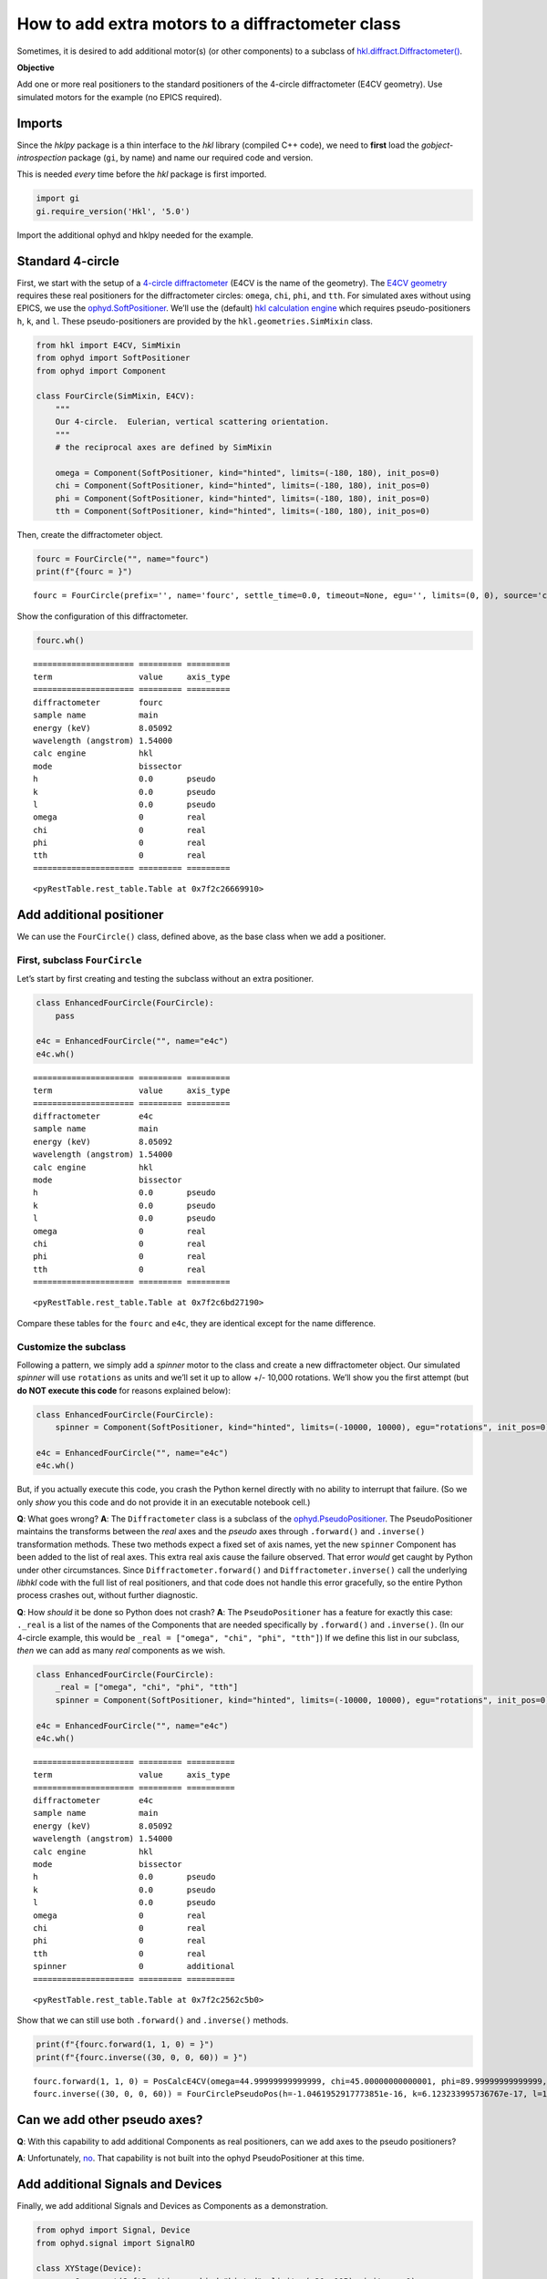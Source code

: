 How to add extra motors to a diffractometer class
=================================================

Sometimes, it is desired to add additional motor(s) (or other
components) to a subclass of
`hkl.diffract.Diffractometer() <https://blueskyproject.io/hklpy/diffract.html#hkl.diffract.Diffractometer>`__.

**Objective**

Add one or more real positioners to the standard positioners of the
4-circle diffractometer (E4CV geometry). Use simulated motors for the
example (no EPICS required).

Imports
-------

Since the *hklpy* package is a thin interface to the *hkl* library
(compiled C++ code), we need to **first** load the
*gobject-introspection* package (``gi``, by name) and name our required
code and version.

This is needed *every* time before the *hkl* package is first imported.

.. code:: ipython3

    import gi
    gi.require_version('Hkl', '5.0')

Import the additional ophyd and hklpy needed for the example.

Standard 4-circle
-----------------

First, we start with the setup of a `4-circle
diffractometer <https://blueskyproject.io/hklpy/examples/notebooks/geo_e4cv.html#define-this-diffractometer>`__
(E4CV is the name of the geometry). The `E4CV
geometry <https://blueskyproject.io/hklpy/geometry_tables.html#geometries-indexed-by-number-of-circles>`__
requires these real positioners for the diffractometer circles:
``omega``, ``chi``, ``phi``, and ``tth``. For simulated axes without
using EPICS, we use the
`ophyd.SoftPositioner <https://blueskyproject.io/ophyd/positioners.html#softpositioner>`__.
We’ll use the (default) `hkl calculation
engine <https://blueskyproject.io/hklpy/geometry_tables.html#e4cv-table>`__
which requires pseudo-positioners ``h``, ``k``, and ``l``. These
pseudo-positioners are provided by the ``hkl.geometries.SimMixin``
class.

.. code:: ipython3

    from hkl import E4CV, SimMixin
    from ophyd import SoftPositioner
    from ophyd import Component
    
    class FourCircle(SimMixin, E4CV):
        """
        Our 4-circle.  Eulerian, vertical scattering orientation.
        """
        # the reciprocal axes are defined by SimMixin
    
        omega = Component(SoftPositioner, kind="hinted", limits=(-180, 180), init_pos=0)
        chi = Component(SoftPositioner, kind="hinted", limits=(-180, 180), init_pos=0)
        phi = Component(SoftPositioner, kind="hinted", limits=(-180, 180), init_pos=0)
        tth = Component(SoftPositioner, kind="hinted", limits=(-180, 180), init_pos=0)

Then, create the diffractometer object.

.. code:: ipython3

    fourc = FourCircle("", name="fourc")
    print(f"{fourc = }")


.. parsed-literal::

    fourc = FourCircle(prefix='', name='fourc', settle_time=0.0, timeout=None, egu='', limits=(0, 0), source='computed', read_attrs=['h', 'h.readback', 'h.setpoint', 'k', 'k.readback', 'k.setpoint', 'l', 'l.readback', 'l.setpoint', 'omega', 'chi', 'phi', 'tth'], configuration_attrs=['energy', 'energy_units', 'energy_offset', 'geometry_name', 'class_name', 'sample_name', 'lattice', 'lattice_reciprocal', 'U', 'UB', 'reflections_details', 'ux', 'uy', 'uz', 'diffractometer_name', '_hklpy_version', '_pseudos', '_reals', '_constraints', '_mode', 'orientation_attrs', 'h', 'k', 'l'], concurrent=True)


Show the configuration of this diffractometer.

.. code:: ipython3

    fourc.wh()


.. parsed-literal::

    ===================== ========= =========
    term                  value     axis_type
    ===================== ========= =========
    diffractometer        fourc              
    sample name           main               
    energy (keV)          8.05092            
    wavelength (angstrom) 1.54000            
    calc engine           hkl                
    mode                  bissector          
    h                     0.0       pseudo   
    k                     0.0       pseudo   
    l                     0.0       pseudo   
    omega                 0         real     
    chi                   0         real     
    phi                   0         real     
    tth                   0         real     
    ===================== ========= =========
    




.. parsed-literal::

    <pyRestTable.rest_table.Table at 0x7f2c26669910>



Add additional positioner
-------------------------

We can use the ``FourCircle()`` class, defined above, as the base class
when we add a positioner.

First, subclass ``FourCircle``
~~~~~~~~~~~~~~~~~~~~~~~~~~~~~~

Let’s start by first creating and testing the subclass without an extra
positioner.

.. code:: ipython3

    class EnhancedFourCircle(FourCircle):
        pass
    
    e4c = EnhancedFourCircle("", name="e4c")
    e4c.wh()


.. parsed-literal::

    ===================== ========= =========
    term                  value     axis_type
    ===================== ========= =========
    diffractometer        e4c                
    sample name           main               
    energy (keV)          8.05092            
    wavelength (angstrom) 1.54000            
    calc engine           hkl                
    mode                  bissector          
    h                     0.0       pseudo   
    k                     0.0       pseudo   
    l                     0.0       pseudo   
    omega                 0         real     
    chi                   0         real     
    phi                   0         real     
    tth                   0         real     
    ===================== ========= =========
    




.. parsed-literal::

    <pyRestTable.rest_table.Table at 0x7f2c6bd27190>



Compare these tables for the ``fourc`` and ``e4c``, they are identical
except for the name difference.

Customize the subclass
~~~~~~~~~~~~~~~~~~~~~~

Following a pattern, we simply add a *spinner* motor to the class and
create a new diffractometer object. Our simulated *spinner* will use
``rotations`` as units and we’ll set it up to allow +/- 10,000
rotations. We’ll show you the first attempt (but **do NOT execute this
code** for reasons explained below):

.. code:: python

   class EnhancedFourCircle(FourCircle):
       spinner = Component(SoftPositioner, kind="hinted", limits=(-10000, 10000), egu="rotations", init_pos=0)

   e4c = EnhancedFourCircle("", name="e4c")
   e4c.wh()

But, if you actually execute this code, you crash the Python kernel
directly with no ability to interrupt that failure. (So we only *show*
you this code and do not provide it in an executable notebook cell.)

**Q**: What goes wrong? **A**: The ``Diffractometer`` class is a
subclass of the
`ophyd.PseudoPositioner <https://blueskyproject.io/ophyd/positioners.html?highlight=pseudopositioner#pseudopositioner>`__.
The PseudoPositioner maintains the transforms between the *real* axes
and the *pseudo* axes through ``.forward()`` and ``.inverse()``
transformation methods. These two methods expect a fixed set of axis
names, yet the new ``spinner`` Component has been added to the list of
real axes. This extra real axis cause the failure observed. That error
*would* get caught by Python under other circumstances. Since
``Diffractometer.forward()`` and ``Diffractometer.inverse()`` call the
underlying *libhkl* code with the full list of real positioners, and
that code does not handle this error gracefully, so the entire Python
process crashes out, without further diagnostic.

**Q**: How *should* it be done so Python does not crash? **A**: The
``PseudoPositioner`` has a feature for exactly this case: ``._real`` is
a list of the names of the Components that are needed specifically by
``.forward()`` and ``.inverse()``. (In our 4-circle example, this would
be ``_real = ["omega", "chi", "phi", "tth"]``) If we define this list in
our subclass, *then* we can add as many *real* components as we wish.

.. code:: ipython3

    class EnhancedFourCircle(FourCircle):
        _real = ["omega", "chi", "phi", "tth"]
        spinner = Component(SoftPositioner, kind="hinted", limits=(-10000, 10000), egu="rotations", init_pos=0)
    
    e4c = EnhancedFourCircle("", name="e4c")
    e4c.wh()


.. parsed-literal::

    ===================== ========= ==========
    term                  value     axis_type 
    ===================== ========= ==========
    diffractometer        e4c                 
    sample name           main                
    energy (keV)          8.05092             
    wavelength (angstrom) 1.54000             
    calc engine           hkl                 
    mode                  bissector           
    h                     0.0       pseudo    
    k                     0.0       pseudo    
    l                     0.0       pseudo    
    omega                 0         real      
    chi                   0         real      
    phi                   0         real      
    tth                   0         real      
    spinner               0         additional
    ===================== ========= ==========
    




.. parsed-literal::

    <pyRestTable.rest_table.Table at 0x7f2c2562c5b0>



Show that we can still use both ``.forward()`` and ``.inverse()``
methods.

.. code:: ipython3

    print(f"{fourc.forward(1, 1, 0) = }")
    print(f"{fourc.inverse((30, 0, 0, 60)) = }")


.. parsed-literal::

    fourc.forward(1, 1, 0) = PosCalcE4CV(omega=44.99999999999999, chi=45.00000000000001, phi=89.99999999999999, tth=89.99999999999999)
    fourc.inverse((30, 0, 0, 60)) = FourCirclePseudoPos(h=-1.0461952917773851e-16, k=6.123233995736767e-17, l=1.0)


Can we add other pseudo axes?
-----------------------------

**Q**: With this capability to add additional Components as real
positioners, can we add axes to the pseudo positioners?

**A**: Unfortunately,
`no <https://github.com/bluesky/ophyd/issues/924#issuecomment-718177332>`__.
That capability is not built into the ophyd PseudoPositioner at this
time.

Add additional Signals and Devices
----------------------------------

Finally, we add additional Signals and Devices as Components as a
demonstration.

.. code:: ipython3

    from ophyd import Signal, Device
    from ophyd.signal import SignalRO
    
    class XYStage(Device):
        x = Component(SoftPositioner, kind="hinted", limits=(-20, 105), init_pos=0)
        y = Component(SoftPositioner, kind="hinted", limits=(-20, 105), init_pos=0)
        solenoid_lock = Component(Signal, value=True)
    
    class EnhancedFourCircle(FourCircle):
        _real = ["omega", "chi", "phi", "tth"]
        spinner = Component(SoftPositioner, kind="hinted", limits=(-10000, 10000), egu="rotations", init_pos=0)
        some_signal = Component(Signal, value=0)
        other_signal = Component(SignalRO, value=0)
        xy = Component(XYStage)
    
    e4c = EnhancedFourCircle("", name="e4c")
    e4c.wh()


.. parsed-literal::

    ===================== ========= ==========
    term                  value     axis_type 
    ===================== ========= ==========
    diffractometer        e4c                 
    sample name           main                
    energy (keV)          8.05092             
    wavelength (angstrom) 1.54000             
    calc engine           hkl                 
    mode                  bissector           
    h                     0.0       pseudo    
    k                     0.0       pseudo    
    l                     0.0       pseudo    
    omega                 0         real      
    chi                   0         real      
    phi                   0         real      
    tth                   0         real      
    spinner               0         additional
    ===================== ========= ==========
    




.. parsed-literal::

    <pyRestTable.rest_table.Table at 0x7f2c255e21f0>



Challenges
----------

1. Use ``EpicsMotor`` instead of ``SoftPositioner`` (and connect with
   PVs of your EPICS system.)
2. Use ``EpicsSignal`` instead of ``Signal``
3. Use ``EpicsSignalRO`` instead of ``SignalRO``
